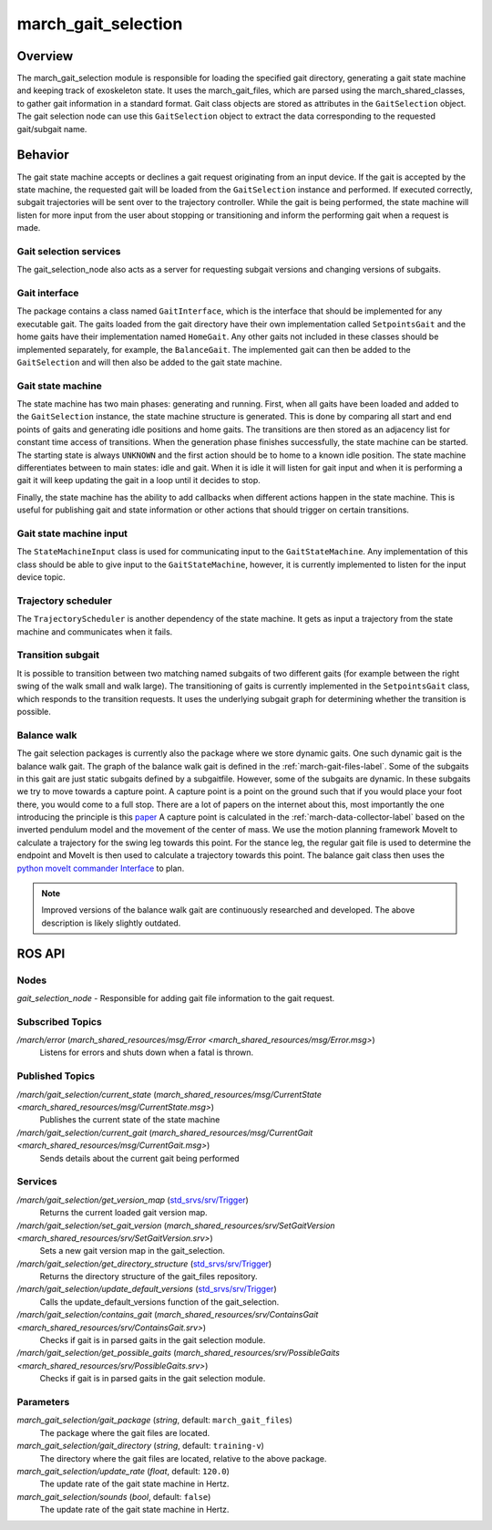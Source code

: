 .. _march-gait-selection-label:

march_gait_selection
====================

Overview
--------
The march_gait_selection module is responsible for loading the specified gait
directory, generating a gait state machine and keeping track of exoskeleton
state. It uses the march_gait_files, which are parsed using the
march_shared_classes, to gather gait information in a standard format. Gait
class objects are stored as attributes in the ``GaitSelection`` object. The gait
selection node can use this ``GaitSelection`` object to extract the data
corresponding to the requested gait/subgait name.

Behavior
--------
The gait state machine accepts or declines a gait request originating from an
input device. If the gait is accepted by the state machine, the requested gait
will be loaded from the ``GaitSelection`` instance and performed. If executed
correctly, subgait trajectories will be sent over to the trajectory controller.
While the gait is being performed, the state machine will listen for more input
from the user about stopping or transitioning and inform the performing gait
when a request is made.

Gait selection services
^^^^^^^^^^^^^^^^^^^^^^^
The gait_selection_node also acts as a server for requesting subgait versions
and changing versions of subgaits.

Gait interface
^^^^^^^^^^^^^^
The package contains a class named ``GaitInterface``, which is the interface
that should be implemented for any executable gait. The gaits loaded from the
gait directory have their own implementation called ``SetpointsGait`` and the
home gaits have their implementation named ``HomeGait``. Any other gaits not
included in these classes should be implemented separately, for example, the
``BalanceGait``. The implemented gait can then be added to the ``GaitSelection``
and will then also be added to the gait state machine.

Gait state machine
^^^^^^^^^^^^^^^^^^
The state machine has two main phases: generating and running. First, when all
gaits have been loaded and added to the ``GaitSelection`` instance, the state
machine structure is generated. This is done by comparing all start and end
points of gaits and generating idle positions and home gaits. The transitions
are then stored as an adjacency list for constant time access of transitions.
When the generation phase finishes successfully, the state machine can be
started. The starting state is always ``UNKNOWN`` and the first action should be
to home to a known idle position. The state machine differentiates between to
main states: idle and gait. When it is idle it will listen for gait input and
when it is performing a gait it will keep updating the gait in a loop until it
decides to stop.

Finally, the state machine has the ability to add callbacks when different
actions happen in the state machine. This is useful for publishing gait and
state information or other actions that should trigger on certain transitions.

Gait state machine input
^^^^^^^^^^^^^^^^^^^^^^^^
The ``StateMachineInput`` class is used for communicating input to the
``GaitStateMachine``. Any implementation of this class should be able to give
input to the ``GaitStateMachine``, however, it is currently implemented to
listen for the input device topic.

Trajectory scheduler
^^^^^^^^^^^^^^^^^^^^
The ``TrajectoryScheduler`` is another dependency of the state machine. It gets
as input a trajectory from the state machine and communicates when it fails.

Transition subgait
^^^^^^^^^^^^^^^^^^
It is possible to transition between two matching named subgaits of two
different gaits (for example between the right swing of the walk small and walk
large). The transitioning of gaits is currently implemented in the
``SetpointsGait`` class, which responds to the transition requests. It uses the
underlying subgait graph for determining whether the transition is possible.

Balance walk
^^^^^^^^^^^^
The gait selection packages is currently also the package where we store dynamic gaits. One such dynamic gait is the
balance walk gait. The graph of the balance walk gait is defined in the :ref:`march-gait-files-label`.
Some of the subgaits in this gait are just static subgaits defined by a subgaitfile. However, some of the subgaits are dynamic.
In these subgaits we try to move towards a capture point. A capture point is a point on the ground such that if you would
place your foot there, you would come to a full stop. There are a lot of papers on the internet about this, most importantly
the one introducing the principle is this `paper <https://ieeexplore-ieee-org.tudelft.idm.oclc.org/document/4115602>`_
A capture point is calculated in the :ref:`march-data-collector-label` based on the inverted pendulum model and the movement of the center of mass.
We use the motion planning framework MoveIt to calculate a trajectory for the swing leg towards this point. For the stance leg, the regular
gait file is used to determine the endpoint and MoveIt is then used to calculate a trajectory towards this point.
The balance gait class then uses the `python moveIt commander Interface <https://docs.ros.org/en/noetic/api/moveit_commander/html/classmoveit__commander_1_1move__group_1_1MoveGroupCommander.html>`_ to plan.

.. note:: Improved versions of the balance walk gait are continuously researched and developed.
    The above description is likely slightly outdated.

ROS API
-------

Nodes
^^^^^
*gait_selection_node* - Responsible for adding gait file information to the gait request.


Subscribed Topics
^^^^^^^^^^^^^^^^^
*/march/error* (`march_shared_resources/msg/Error <march_shared_resources/msg/Error.msg>`)
  Listens for errors and shuts down when a fatal is thrown.

Published Topics
^^^^^^^^^^^^^^^^
*/march/gait_selection/current_state* (`march_shared_resources/msg/CurrentState <march_shared_resources/msg/CurrentState.msg>`)
  Publishes the current state of the state machine
*/march/gait_selection/current_gait* (`march_shared_resources/msg/CurrentGait <march_shared_resources/msg/CurrentGait.msg>`)
  Sends details about the current gait being performed

Services
^^^^^^^^
*/march/gait_selection/get_version_map* (`std_srvs/srv/Trigger <https://docs.ros.org/melodic/api/std_srvs/html/srv/Trigger.html>`_)
  Returns the current loaded gait version map.

*/march/gait_selection/set_gait_version* (`march_shared_resources/srv/SetGaitVersion <march_shared_resources/srv/SetGaitVersion.srv>`)
  Sets a new gait version map in the gait_selection.

*/march/gait_selection/get_directory_structure* (`std_srvs/srv/Trigger <https://docs.ros.org/melodic/api/std_srvs/html/srv/Trigger.html>`_)
  Returns the directory structure of the gait_files repository.

*/march/gait_selection/update_default_versions* (`std_srvs/srv/Trigger <https://docs.ros.org/melodic/api/std_srvs/html/srv/Trigger.html>`_)
  Calls the update_default_versions function of the gait_selection.

*/march/gait_selection/contains_gait* (`march_shared_resources/srv/ContainsGait <march_shared_resources/srv/ContainsGait.srv>`)
  Checks if gait is in parsed gaits in the gait selection module.

*/march/gait_selection/get_possible_gaits* (`march_shared_resources/srv/PossibleGaits <march_shared_resources/srv/PossibleGaits.srv>`)
  Checks if gait is in parsed gaits in the gait selection module.

Parameters
^^^^^^^^^^
*march_gait_selection/gait_package* (*string*, default: ``march_gait_files``)
 The package where the gait files are located.

*march_gait_selection/gait_directory* (*string*, default: ``training-v``)
 The directory where the gait files are located, relative to the above package.

*march_gait_selection/update_rate* (*float*, default: ``120.0``)
 The update rate of the gait state machine in Hertz.

*march_gait_selection/sounds* (*bool*, default: ``false``)
 The update rate of the gait state machine in Hertz.
